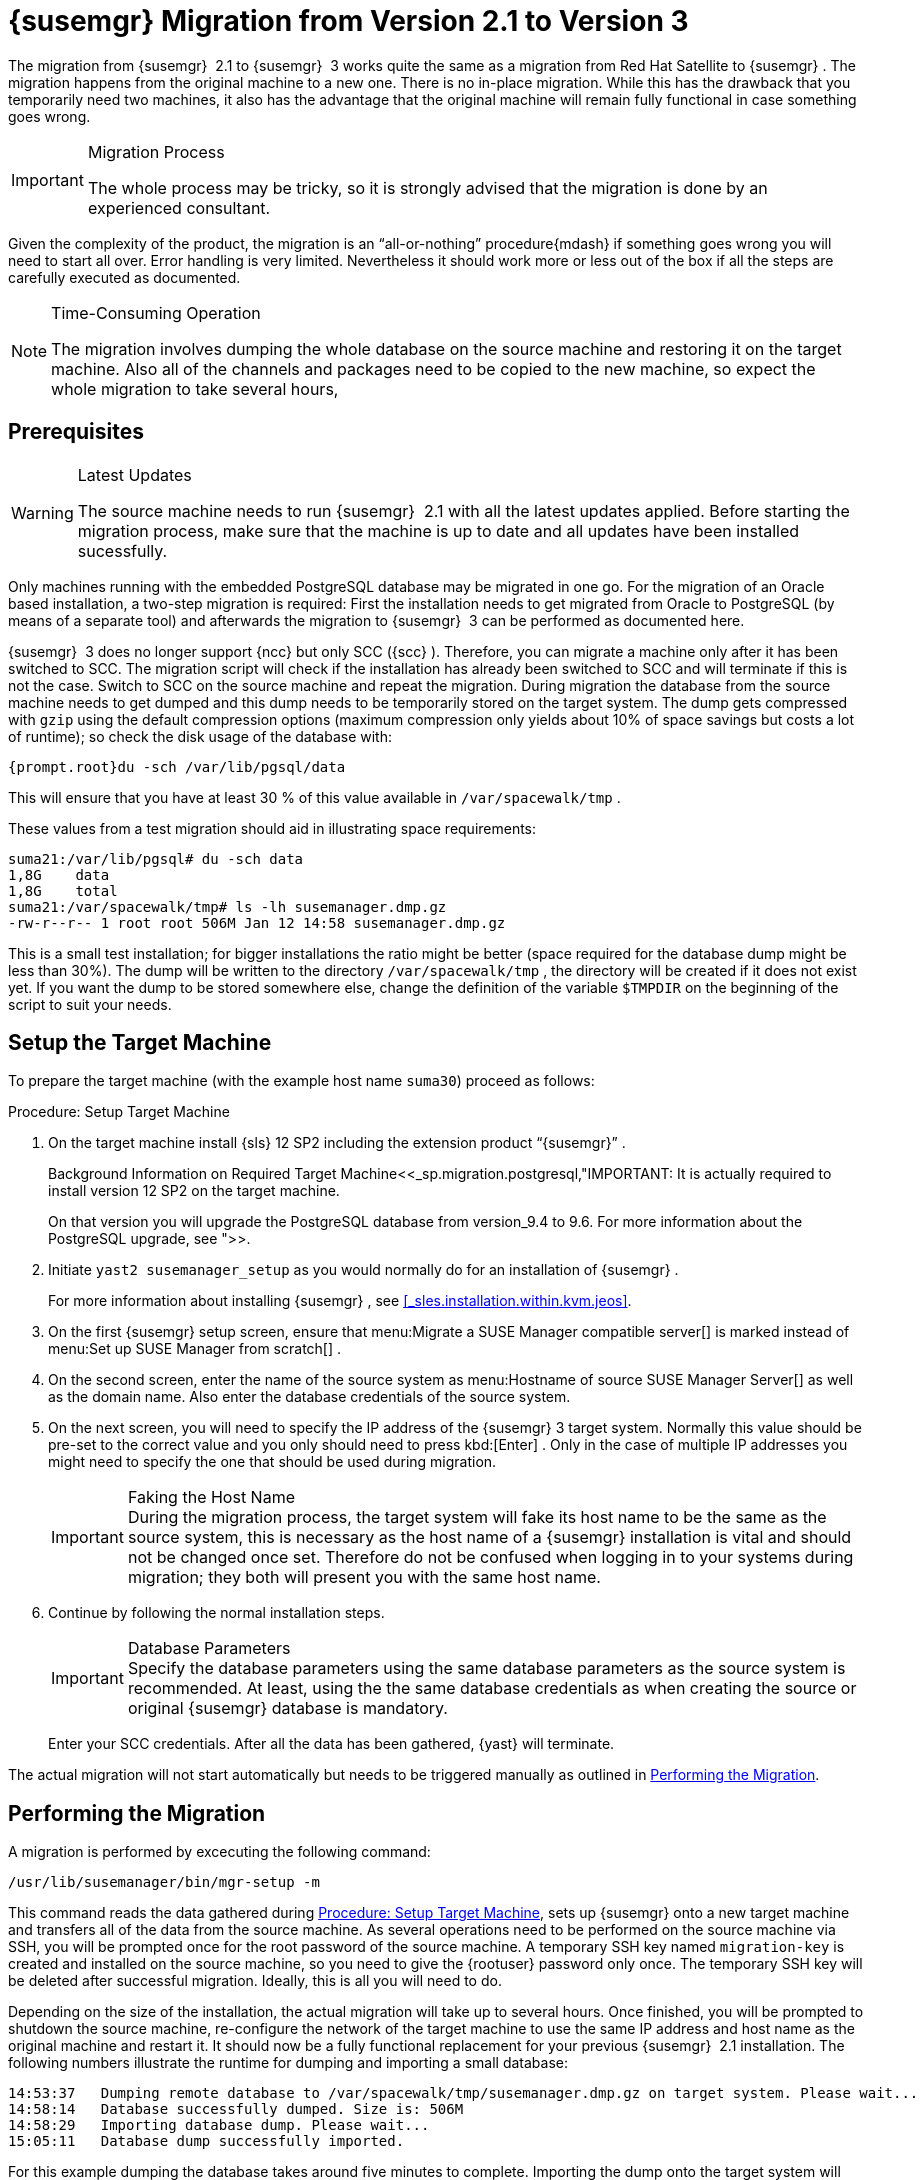 [[_bp.chap.mgr.migration]]
= {susemgr} Migration from Version 2.1 to Version 3


The migration from {susemgr}
 2.1 to {susemgr}
 3 works quite the same as a migration from Red Hat Satellite to {susemgr}
.
The migration happens from the original machine to a new one.
There is no in-place migration.
While this has the drawback that you temporarily need two machines, it also has the advantage that the original machine will remain fully functional in case something goes wrong. 

.Migration Process
[IMPORTANT]
====
The whole process may be tricky, so it is strongly advised that the migration is done by an experienced consultant. 
====


Given the complexity of the product, the migration is an "`all-or-nothing`"
 procedure{mdash}
if something goes wrong you will need to start all over.
Error handling is very limited.
Nevertheless it should work more or less out of the box if all the steps are carefully executed as documented. 

.Time-Consuming Operation
[NOTE]
====
The migration involves dumping the whole database on the source machine and restoring it on the target machine.
Also all of the channels and packages need to be copied to the new machine, so expect the whole migration to take several hours, 
====

[[_bp.sec.mgr.migration.prereq]]
== Prerequisites

.Latest Updates
[WARNING]
====
The source machine needs to run {susemgr}
 2.1 with all the latest updates applied.
Before starting the migration process, make sure that the machine is up to date and all updates have been installed sucessfully. 
====


Only machines running with the embedded PostgreSQL database may be migrated in one go.
For the migration of an Oracle based installation, a two-step migration is required: First the installation needs to get migrated from Oracle to PostgreSQL (by means of a separate tool) and afterwards the migration to {susemgr}
 3 can be performed as documented here. 

{susemgr}
 3 does no longer support {ncc}
but only SCC ({scc}
). Therefore, you can migrate a machine only after it has been switched to SCC.
The migration script will check if the installation has already been switched to SCC and will terminate if this is not the case.
Switch to SCC on the source machine and repeat the migration.
During migration the database from the source machine needs to get dumped and this dump needs to be temporarily stored on the target system.
The dump gets compressed with [command]``gzip`` using the default compression options (maximum compression only yields about 10% of space savings but costs a lot of runtime); so check the disk usage of the database with: 

----
{prompt.root}du -sch /var/lib/pgsql/data
----


This will ensure that you have at least 30 % of this value available in [path]``/var/spacewalk/tmp``
. 

These values from a test migration should aid in illustrating space requirements: 

----
suma21:/var/lib/pgsql# du -sch data
1,8G    data
1,8G    total
suma21:/var/spacewalk/tmp# ls -lh susemanager.dmp.gz
-rw-r--r-- 1 root root 506M Jan 12 14:58 susemanager.dmp.gz
----


This is a small test installation; for bigger installations the ratio might be better (space required for the database dump might be less than 30%). The dump will be written to the directory [path]``/var/spacewalk/tmp``
, the directory will be created if it does not exist yet.
If you want the dump to be stored somewhere else, change the definition of the variable [var]``$TMPDIR`` on the beginning of the script to suit your needs. 

[[_bp.sec.mgr.migration.setup.target]]
== Setup the Target Machine


To prepare the target machine (with the example host name ``suma30``) proceed as follows: 

[[_proc.mgr.migration.setup.target]]
.Procedure: Setup Target Machine
. On the target machine install {sls} 12 SP2 including the extension product "`{susemgr}`" . 
+

.Background Information on Required Target Machine<<_sp.migration.postgresql,"IMPORTANT: It is actually required to install version 12 SP2 on the target machine.
On that version you will upgrade the PostgreSQL database from version_9.4 to 9.6.
For more information about the PostgreSQL upgrade, see ">>. 
. Initiate [command]``yast2 susemanager_setup`` as you would normally do for an installation of {susemgr} . 
+ 
For more information about installing {susemgr}
, see <<_sles.installation.within.kvm.jeos>>. 
. On the first {susemgr} setup screen, ensure that menu:Migrate a SUSE Manager compatible server[] is marked instead of menu:Set up SUSE Manager from scratch[] . 
. On the second screen, enter the name of the source system as menu:Hostname of source SUSE Manager Server[] as well as the domain name. Also enter the database credentials of the source system. 
. On the next screen, you will need to specify the IP address of the {susemgr} 3 target system. Normally this value should be pre-set to the correct value and you only should need to press kbd:[Enter] . Only in the case of multiple IP addresses you might need to specify the one that should be used during migration. 
+

.Faking the Host Name
IMPORTANT: During the migration process, the target system will fake its host name to be the same as the source system, this is necessary as the host name of a {susemgr}
installation is vital and should not be changed once set.
Therefore do not be confused when logging in to your systems during migration; they both will present you with the same host name. 
. Continue by following the normal installation steps. 
+

.Database Parameters
IMPORTANT: Specify the database parameters using the same database parameters as the source system is recommended.
At least, using the the same database credentials as when creating the source or original {susemgr}
database is mandatory. 
+
Enter your SCC credentials.
After all the data has been gathered, {yast}
will terminate. 


The actual migration will not start automatically but needs to be triggered manually as outlined in <<_bp.sec.mgr.migration.performing>>. 

[[_bp.sec.mgr.migration.performing]]
== Performing the Migration


A migration is performed by excecuting the following command: 

----
/usr/lib/susemanager/bin/mgr-setup -m
----


This command reads the data gathered during <<_proc.mgr.migration.setup.target>>, sets up {susemgr}
 onto a new target machine and transfers all of the data from the source machine.
As several operations need to be performed on the source machine via SSH, you will be prompted once for the root password of the source machine.
A temporary SSH key named `migration-key` is created and installed on the source machine, so you need to give the {rootuser}
 password only once.
The temporary SSH key will be deleted after successful migration.
Ideally, this is all you will need to do. 

Depending on the size of the installation, the actual migration will take up to several hours.
Once finished, you will be prompted to shutdown the source machine, re-configure the network of the target machine to use the same IP address and host name as the original machine and restart it.
It should now be a fully functional replacement for your previous {susemgr}
 2.1 installation.
The following numbers illustrate the runtime for dumping and importing a small database: 

----
14:53:37   Dumping remote database to /var/spacewalk/tmp/susemanager.dmp.gz on target system. Please wait...
14:58:14   Database successfully dumped. Size is: 506M
14:58:29   Importing database dump. Please wait...
15:05:11   Database dump successfully imported.
----


For this example dumping the database takes around five minutes to complete.
Importing the dump onto the target system will take an additional seven minutes.
For big installations this can take up to several hours.
You should also account for the time it takes to copy all the package data to the new machine.
Depending on your network infrastructure and hardware, this can also take a significant amount of time. 

[[_bp.sec.mgr.migration.speedup]]
== Speeding up the Migration


A complete migration can consume a lot of time.
This is caused by the amount of data that must be copied.
Total migration time can be greatly decreased by eliminating the need to copy data prior to performing the migration (for example, channels, packages, auto-install images, and any additional data). You can gather all data via {yast}
by running the command [command]``mgr-setup -r``. 

Executing [command]``mgr-setup -r`` will copy the data from the old server to the new one.
This command may be run at any time and your current server will remain fully functional.
Once the migration has been initiated only data changed since running [command]``mgr-setup -r`` will need to be transferred which will significantly reduces downtime. 

On large installations transfering the database (which involves dumping the database onto the source machine and then importing the dump onto the target system) will still take some time.
During the database transfer no write operations should occurr therefore the migration script will shutdown running {susemgr}
database services running on the source machine. 

[[_bp.sec.mgr.migration.pkg.extern]]
== Packages on External Storage


Some installations may store the package data on external storage (for example, NFS mount on [path]``/var/spacewalk/packages``
). You do not need to copy this data to the new machine.
Edit the script located in [path]``/usr/lib/susemanager/bin/mgr-setup``
 and remove the respective [command]``rsync`` command (located around line 345). 

.Mounting External Storage
[IMPORTANT]
====
Make sure your external storage is mounted on the new machine before starting the system for the first time.
Analogue handling for [path]``/srv/www/htdocs/pub``
 if appropriate. 

In general, all needed files and directories, not copied by the migration tool, should be copied to the new server manually. 
====

[[_bp.sec.mgr.migration.trouble]]
== Troubleshooting a Broken {webui} after Migration


It is possible that the {webui}
may break during migration.
This behavior is not a bug, but a browser caching issue.
The new machine has the same host name and IP address as the old machine.
This duplication can confuse some Web browsers.
If you experience this issue reload the page.
For example, in Firefox pressing the key combination kbd:[Ctrl+F5]
 should resume normal functionality. 

[[_bp.sec.mgr.migration.example]]
== Example Session


This is the output of a typical migration: 

----
suma30# /usr/lib/susemanager/bin/mgr-setup -m
  Filesystem type for /var/spacewalk is ext4 - ok.
  Open needed firewall ports...
  Migration needs to execute several commands on the remote machine.
  Please enter the root password of the remote machine.
Password: 
  Remote machine is SUSE Manager
  Remote system is already migrated to SCC. Good.
  Shutting down remote spacewalk services...
  Shutting down spacewalk services...
  Stopping Taskomatic...
  Stopped Taskomatic.
  Stopping cobbler daemon: ..done
  
  Stopping rhn-search...
  Stopped rhn-search.
  Stopping MonitoringScout ...  
  [ OK ]
  Stopping Monitoring ...  
  [ OK ]
  Shutting down osa-dispatcher: ..done
  Shutting down httpd2 (waiting for all children to terminate) ..done
  Shutting down Tomcat (/usr/share/tomcat6)
  ..done
  Terminating jabberd processes...
        Stopping router ..done
        Stopping sm ..done
        Stopping c2s ..done
        Stopping s2s ..done
  Done.
  CREATE ROLE
  * Loading answer file: /root/spacewalk-answers.
  ** Database: Setting up database connection for PostgreSQL backend.
  ** Database: Populating database.
  ** Database: Skipping database population.
  * Configuring tomcat.
  * Setting up users and groups.
  ** GPG: Initializing GPG and importing key.
  * Performing initial configuration.
  * Configuring apache SSL virtual host.
  ** /etc/apache2/vhosts.d/vhost-ssl.conf has been backed up to vhost-ssl.conf-swsave
  * Configuring jabberd.
  * Creating SSL certificates.
  ** Skipping SSL certificate generation.
  * Deploying configuration files.
  * Setting up Cobbler..
  * Setting up Salt Master.
  11:26:47   Dumping remote database. Please wait...
  11:26:50   Database successfully dumped.
  Copy remote database dump to local machine...
  Delete remote database dump...
  11:26:50   Importing database dump. Please wait...
  11:28:55   Database dump successfully imported.
  Schema upgrade: [susemanager-schema-2.1.50.14-3.2.devel21] -> [susemanager-schema-3.0.5-5.1.develHead]
  Searching for upgrade path to: [susemanager-schema-3.0.5-5.1]
  Searching for upgrade path to: [susemanager-schema-3.0.5]
  Searching for upgrade path to: [susemanager-schema-3.0]
  Searching for start path:  [susemanager-schema-2.1.50.14-3.2]
  Searching for start path:  [susemanager-schema-2.1.50.14]
  The path: [susemanager-schema-2.1.50.14] -> [susemanager-schema-2.1.50.15] -> [susemanager-schema-2.1.51] -> [susemanager-schema-3.0]
  Planning to run schema upgrade with dir '/var/log/spacewalk/schema-upgrade/schema-from-20160112-112856'
  Executing spacewalk-sql, the log is in [/var/log/spacewalk/schema-upgrade/schema-from-20160112-112856-to-susemanager-schema-3.0.log].
(248/248) apply upgrade [schema-from-20160112-112856/99_9999-upgrade-end.sql]        e-suse-channels-to-public-channel-family.sql.postgresql]                         
  The database schema was upgraded to version [susemanager-schema-3.0.5-5.1.develHead].
  Copy files from old SUSE Manager...
  receiving incremental file list
  ./
  packages/
  
  sent 18 bytes  received 66 bytes  168.00 bytes/sec
  total size is 0  speedup is 0.00
  receiving incremental file list
  ./
  RHN-ORG-TRUSTED-SSL-CERT
  res.key
  rhn-org-trusted-ssl-cert-1.0-1.noarch.rpm
  suse-307E3D54.key
  suse-39DB7C82.key
  suse-9C800ACA.key
  bootstrap/
  bootstrap/bootstrap.sh
  bootstrap/client-config-overrides.txt
  bootstrap/sm-client-tools.rpm
  
  sent 189 bytes  received 66,701 bytes  44,593.33 bytes/sec
  total size is 72,427  speedup is 1.08
  receiving incremental file list
  ./
  .mtime
  lock
  web.ss
  config/
  config/distros.d/
  config/images.d/
  config/profiles.d/
  config/repos.d/
  config/systems.d/
  kickstarts/
  kickstarts/autoyast_sample.xml
  loaders/
  snippets/
  triggers/
  triggers/add/
  triggers/add/distro/
  triggers/add/distro/post/
  triggers/add/distro/pre/
  triggers/add/profile/
  triggers/add/profile/post/
  triggers/add/profile/pre/
  triggers/add/repo/
  triggers/add/repo/post/
  triggers/add/repo/pre/
  triggers/add/system/
  triggers/add/system/post/
  triggers/add/system/pre/
  triggers/change/
  triggers/delete/
  triggers/delete/distro/
  triggers/delete/distro/post/
  triggers/delete/distro/pre/
  triggers/delete/profile/
  triggers/delete/profile/post/
  triggers/delete/profile/pre/
  triggers/delete/repo/
  triggers/delete/repo/post/
  triggers/delete/repo/pre/
  triggers/delete/system/
  triggers/delete/system/post/
  triggers/delete/system/pre/
  triggers/install/
  triggers/install/post/
  triggers/install/pre/
  triggers/sync/
  triggers/sync/post/
  triggers/sync/pre/
  
  sent 262 bytes  received 3,446 bytes  7,416.00 bytes/sec
  total size is 70,742  speedup is 19.08
  receiving incremental file list
  kickstarts/
  kickstarts/snippets/
  kickstarts/snippets/default_motd
  kickstarts/snippets/keep_system_id
  kickstarts/snippets/post_delete_system
  kickstarts/snippets/post_reactivation_key
  kickstarts/snippets/redhat_register
  kickstarts/snippets/sles_no_signature_checks
  kickstarts/snippets/sles_register
  kickstarts/snippets/sles_register_script
  kickstarts/snippets/wait_for_networkmanager_script
  kickstarts/upload/
  kickstarts/wizard/
  
  sent 324 bytes  received 1,063 bytes  2,774.00 bytes/sec
  total size is 12,133  speedup is 8.75
  receiving incremental file list
  ssl-build/
  ssl-build/RHN-ORG-PRIVATE-SSL-KEY
  ssl-build/RHN-ORG-TRUSTED-SSL-CERT
  ssl-build/index.txt
  ssl-build/index.txt.attr
  ssl-build/latest.txt
  ssl-build/rhn-ca-openssl.cnf
  ssl-build/rhn-ca-openssl.cnf.1
  ssl-build/rhn-org-trusted-ssl-cert-1.0-1.noarch.rpm
  ssl-build/rhn-org-trusted-ssl-cert-1.0-1.src.rpm
  ssl-build/serial
  ssl-build/d248/
  ssl-build/d248/latest.txt
  ssl-build/d248/rhn-org-httpd-ssl-archive-d248-1.0-1.tar
  ssl-build/d248/rhn-org-httpd-ssl-key-pair-d248-1.0-1.noarch.rpm
  ssl-build/d248/rhn-org-httpd-ssl-key-pair-d248-1.0-1.src.rpm
  ssl-build/d248/rhn-server-openssl.cnf
  ssl-build/d248/server.crt
  ssl-build/d248/server.csr
  ssl-build/d248/server.key
  ssl-build/d248/server.pem
  
  sent 380 bytes  received 50,377 bytes  101,514.00 bytes/sec
  total size is 90,001  speedup is 1.77
  SUSE Manager Database Control. Version 1.5.2
  Copyright (c) 2012 by SUSE Linux Products GmbH
  
  INFO: Database configuration has been changed.
  INFO: Wrote new general configuration. Backup as /var/lib/pgsql/data/postgresql.2016-01-12-11-29-42.conf
  INFO: Wrote new client auth configuration. Backup as /var/lib/pgsql/data/pg_hba.2016-01-12-11-29-42.conf
  INFO: New configuration has been applied.
  Database is online
  System check finished
  
  ============================================================================
  Migration complete.
  Please shut down the old SUSE Manager server now.
  Reboot the new server and make sure it uses the same IP address and hostname
  as the old SUSE Manager server!

  IMPORTANT: Make sure, if applicable, that your external storage is mounted
  in the new server as well as the ISO images needed for distributions before
  rebooting the new server!
  ============================================================================
----